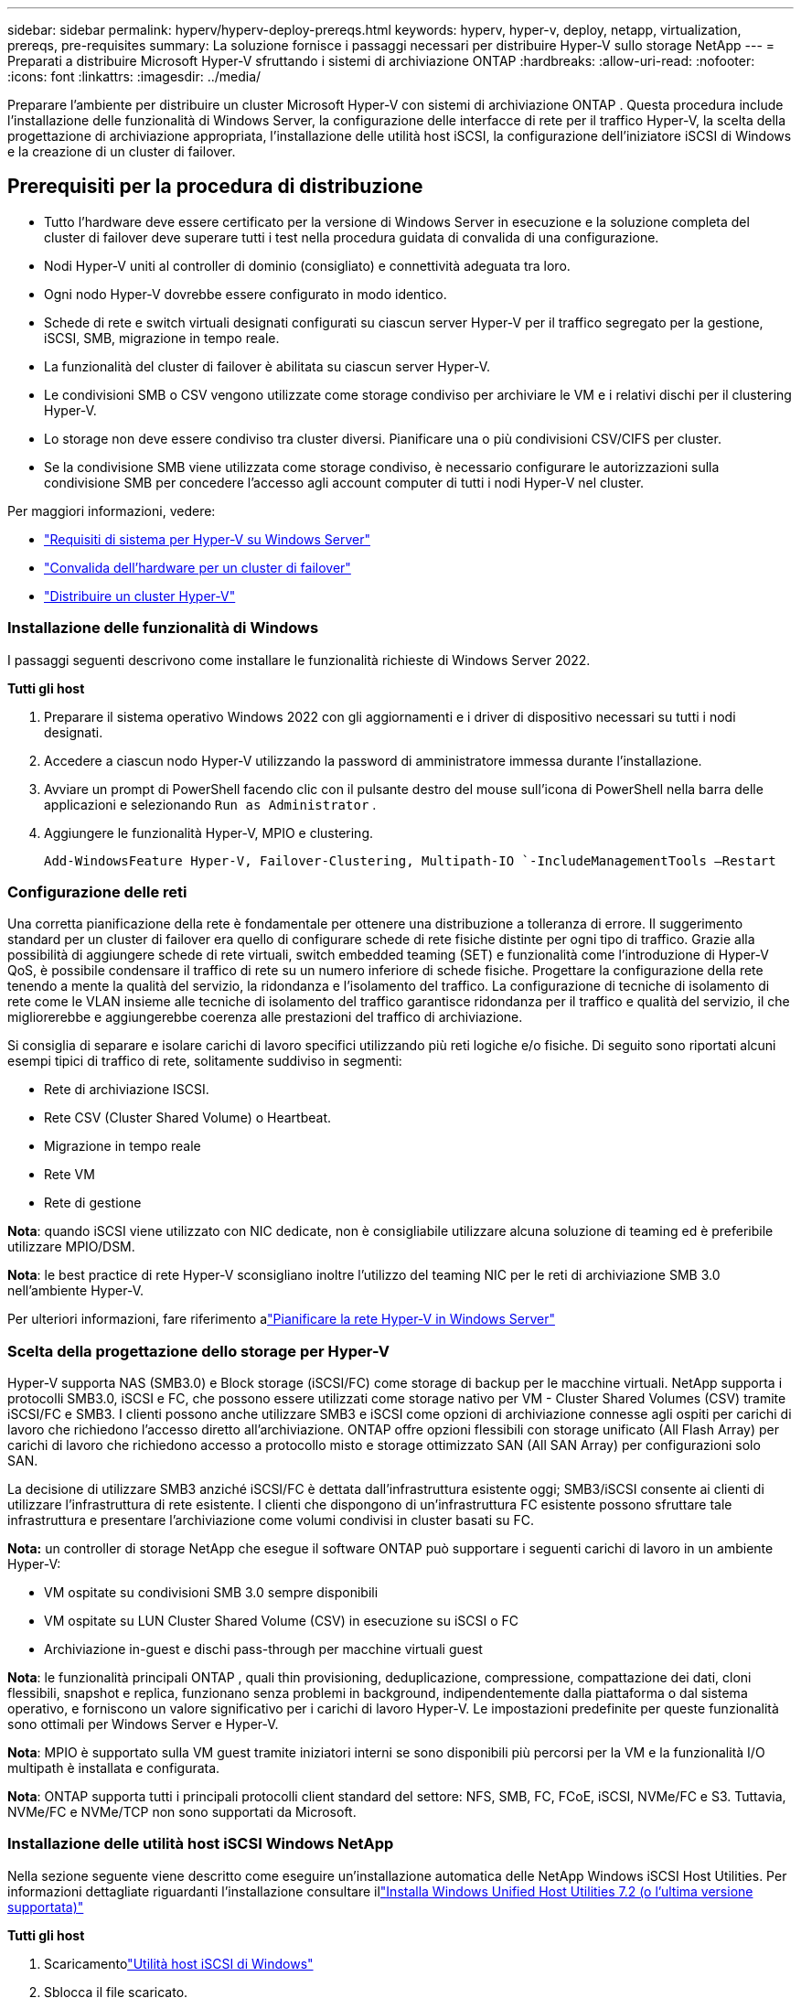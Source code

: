 ---
sidebar: sidebar 
permalink: hyperv/hyperv-deploy-prereqs.html 
keywords: hyperv, hyper-v, deploy, netapp, virtualization, prereqs, pre-requisites 
summary: La soluzione fornisce i passaggi necessari per distribuire Hyper-V sullo storage NetApp 
---
= Preparati a distribuire Microsoft Hyper-V sfruttando i sistemi di archiviazione ONTAP
:hardbreaks:
:allow-uri-read: 
:nofooter: 
:icons: font
:linkattrs: 
:imagesdir: ../media/


[role="lead"]
Preparare l'ambiente per distribuire un cluster Microsoft Hyper-V con sistemi di archiviazione ONTAP .  Questa procedura include l'installazione delle funzionalità di Windows Server, la configurazione delle interfacce di rete per il traffico Hyper-V, la scelta della progettazione di archiviazione appropriata, l'installazione delle utilità host iSCSI, la configurazione dell'iniziatore iSCSI di Windows e la creazione di un cluster di failover.



== Prerequisiti per la procedura di distribuzione

* Tutto l'hardware deve essere certificato per la versione di Windows Server in esecuzione e la soluzione completa del cluster di failover deve superare tutti i test nella procedura guidata di convalida di una configurazione.
* Nodi Hyper-V uniti al controller di dominio (consigliato) e connettività adeguata tra loro.
* Ogni nodo Hyper-V dovrebbe essere configurato in modo identico.
* Schede di rete e switch virtuali designati configurati su ciascun server Hyper-V per il traffico segregato per la gestione, iSCSI, SMB, migrazione in tempo reale.
* La funzionalità del cluster di failover è abilitata su ciascun server Hyper-V.
* Le condivisioni SMB o CSV vengono utilizzate come storage condiviso per archiviare le VM e i relativi dischi per il clustering Hyper-V.
* Lo storage non deve essere condiviso tra cluster diversi.  Pianificare una o più condivisioni CSV/CIFS per cluster.
* Se la condivisione SMB viene utilizzata come storage condiviso, è necessario configurare le autorizzazioni sulla condivisione SMB per concedere l'accesso agli account computer di tutti i nodi Hyper-V nel cluster.


Per maggiori informazioni, vedere:

* link:https://learn.microsoft.com/en-us/windows-server/virtualization/hyper-v/system-requirements-for-hyper-v-on-windows#how-to-check-for-hyper-v-requirements["Requisiti di sistema per Hyper-V su Windows Server"]
* link:https://learn.microsoft.com/en-us/previous-versions/windows/it-pro/windows-server-2012-r2-and-2012/jj134244(v=ws.11)#step-1-prepare-to-validate-hardware-for-a-failover-cluster["Convalida dell'hardware per un cluster di failover"]
* link:https://learn.microsoft.com/en-us/previous-versions/windows/it-pro/windows-server-2012-r2-and-2012/jj863389(v=ws.11)["Distribuire un cluster Hyper-V"]




=== Installazione delle funzionalità di Windows

I passaggi seguenti descrivono come installare le funzionalità richieste di Windows Server 2022.

*Tutti gli host*

. Preparare il sistema operativo Windows 2022 con gli aggiornamenti e i driver di dispositivo necessari su tutti i nodi designati.
. Accedere a ciascun nodo Hyper-V utilizzando la password di amministratore immessa durante l'installazione.
. Avviare un prompt di PowerShell facendo clic con il pulsante destro del mouse sull'icona di PowerShell nella barra delle applicazioni e selezionando `Run as Administrator` .
. Aggiungere le funzionalità Hyper-V, MPIO e clustering.
+
[source, cli]
----
Add-WindowsFeature Hyper-V, Failover-Clustering, Multipath-IO `-IncludeManagementTools –Restart
----




=== Configurazione delle reti

Una corretta pianificazione della rete è fondamentale per ottenere una distribuzione a tolleranza di errore.  Il suggerimento standard per un cluster di failover era quello di configurare schede di rete fisiche distinte per ogni tipo di traffico.  Grazie alla possibilità di aggiungere schede di rete virtuali, switch embedded teaming (SET) e funzionalità come l'introduzione di Hyper-V QoS, è possibile condensare il traffico di rete su un numero inferiore di schede fisiche.  Progettare la configurazione della rete tenendo a mente la qualità del servizio, la ridondanza e l'isolamento del traffico.  La configurazione di tecniche di isolamento di rete come le VLAN insieme alle tecniche di isolamento del traffico garantisce ridondanza per il traffico e qualità del servizio, il che migliorerebbe e aggiungerebbe coerenza alle prestazioni del traffico di archiviazione.

Si consiglia di separare e isolare carichi di lavoro specifici utilizzando più reti logiche e/o fisiche.  Di seguito sono riportati alcuni esempi tipici di traffico di rete, solitamente suddiviso in segmenti:

* Rete di archiviazione ISCSI.
* Rete CSV (Cluster Shared Volume) o Heartbeat.
* Migrazione in tempo reale
* Rete VM
* Rete di gestione


*Nota*: quando iSCSI viene utilizzato con NIC dedicate, non è consigliabile utilizzare alcuna soluzione di teaming ed è preferibile utilizzare MPIO/DSM.

*Nota*: le best practice di rete Hyper-V sconsigliano inoltre l'utilizzo del teaming NIC per le reti di archiviazione SMB 3.0 nell'ambiente Hyper-V.

Per ulteriori informazioni, fare riferimento alink:https://learn.microsoft.com/en-us/windows-server/virtualization/hyper-v/plan/plan-hyper-v-networking-in-windows-server["Pianificare la rete Hyper-V in Windows Server"]



=== Scelta della progettazione dello storage per Hyper-V

Hyper-V supporta NAS (SMB3.0) e Block storage (iSCSI/FC) come storage di backup per le macchine virtuali.  NetApp supporta i protocolli SMB3.0, iSCSI e FC, che possono essere utilizzati come storage nativo per VM - Cluster Shared Volumes (CSV) tramite iSCSI/FC e SMB3.  I clienti possono anche utilizzare SMB3 e iSCSI come opzioni di archiviazione connesse agli ospiti per carichi di lavoro che richiedono l'accesso diretto all'archiviazione.  ONTAP offre opzioni flessibili con storage unificato (All Flash Array) per carichi di lavoro che richiedono accesso a protocollo misto e storage ottimizzato SAN (All SAN Array) per configurazioni solo SAN.

La decisione di utilizzare SMB3 anziché iSCSI/FC è dettata dall'infrastruttura esistente oggi; SMB3/iSCSI consente ai clienti di utilizzare l'infrastruttura di rete esistente.  I clienti che dispongono di un'infrastruttura FC esistente possono sfruttare tale infrastruttura e presentare l'archiviazione come volumi condivisi in cluster basati su FC.

*Nota:* un controller di storage NetApp che esegue il software ONTAP può supportare i seguenti carichi di lavoro in un ambiente Hyper-V:

* VM ospitate su condivisioni SMB 3.0 sempre disponibili
* VM ospitate su LUN Cluster Shared Volume (CSV) in esecuzione su iSCSI o FC
* Archiviazione in-guest e dischi pass-through per macchine virtuali guest


*Nota*: le funzionalità principali ONTAP , quali thin provisioning, deduplicazione, compressione, compattazione dei dati, cloni flessibili, snapshot e replica, funzionano senza problemi in background, indipendentemente dalla piattaforma o dal sistema operativo, e forniscono un valore significativo per i carichi di lavoro Hyper-V.  Le impostazioni predefinite per queste funzionalità sono ottimali per Windows Server e Hyper-V.

*Nota*: MPIO è supportato sulla VM guest tramite iniziatori interni se sono disponibili più percorsi per la VM e la funzionalità I/O multipath è installata e configurata.

*Nota*: ONTAP supporta tutti i principali protocolli client standard del settore: NFS, SMB, FC, FCoE, iSCSI, NVMe/FC e S3.  Tuttavia, NVMe/FC e NVMe/TCP non sono supportati da Microsoft.



=== Installazione delle utilità host iSCSI Windows NetApp

Nella sezione seguente viene descritto come eseguire un'installazione automatica delle NetApp Windows iSCSI Host Utilities.  Per informazioni dettagliate riguardanti l'installazione consultare illink:https://docs.netapp.com/us-en/ontap-sanhost/hu_wuhu_72.html["Installa Windows Unified Host Utilities 7.2 (o l'ultima versione supportata)"]

*Tutti gli host*

. Scaricamentolink:https://mysupport.netapp.com/site/products/all/details/hostutilities/downloads-tab/download/61343/7.2["Utilità host iSCSI di Windows"]
. Sblocca il file scaricato.
+
[source, cli]
----
Unblock-file ~\Downloads\netapp_windows_host_utilities_7.2_x64.msi
----
. Installare le utility host.
+
[source, cli]
----
~\Downloads\netapp_windows_host_utilities_7.2_x64.msi /qn "MULTIPATHING=1"
----


*Nota*: il sistema verrà riavviato durante questo processo.



=== Configurazione dell'iniziatore iSCSI host Windows

I passaggi seguenti descrivono come configurare l'iniziatore iSCSI Microsoft integrato.

*Tutti gli host*

. Avviare un prompt di PowerShell facendo clic con il pulsante destro del mouse sull'icona di PowerShell nella barra delle applicazioni e selezionando Esegui come amministratore.
. Configurare il servizio iSCSI per l'avvio automatico.
+
[source, cli]
----
Set-Service -Name MSiSCSI -StartupType Automatic
----
. Avviare il servizio iSCSI.
+
[source, cli]
----
Start-Service -Name MSiSCSI
----
. Configurare MPIO per richiedere qualsiasi dispositivo iSCSI.
+
[source, cli]
----
Enable-MSDSMAutomaticClaim -BusType iSCSI
----
. Imposta il criterio di bilanciamento del carico predefinito di tutti i nuovi dispositivi richiesti su round robin.
+
[source, cli]
----
Set-MSDSMGlobalDefaultLoadBalancePolicy -Policy RR 
----
. Configurare una destinazione iSCSI per ciascun controller.
+
[source, cli]
----
New-IscsiTargetPortal -TargetPortalAddress <<iscsia_lif01_ip>> -InitiatorPortalAddress <iscsia_ipaddress>

New-IscsiTargetPortal -TargetPortalAddress <<iscsib_lif01_ip>> -InitiatorPortalAddress <iscsib_ipaddress

New-IscsiTargetPortal -TargetPortalAddress <<iscsia_lif02_ip>> -InitiatorPortalAddress <iscsia_ipaddress>

New-IscsiTargetPortal -TargetPortalAddress <<iscsib_lif02_ip>> -InitiatorPortalAddress <iscsib_ipaddress>
----
. Collegare una sessione per ogni rete iSCSI a ogni destinazione.
+
[source, cli]
----
Get-IscsiTarget | Connect-IscsiTarget -IsPersistent $true -IsMultipathEnabled $true -InitiatorPo rtalAddress <iscsia_ipaddress>

Get-IscsiTarget | Connect-IscsiTarget -IsPersistent $true -IsMultipathEnabled $true -InitiatorPo rtalAddress <iscsib_ipaddress>
----


*Nota*: aggiungi più sessioni (minimo 5-8) per aumentare le prestazioni e sfruttare al meglio la larghezza di banda.



=== Creazione di un cluster

*Solo un server*

. Avviare un prompt di PowerShell con autorizzazioni amministrative, facendo clic con il pulsante destro del mouse sull'icona di PowerShell e selezionando `Run as Administrator`` .
. Crea un nuovo cluster.
+
[source, cli]
----
New-Cluster -Name <cluster_name> -Node <hostnames> -NoStorage -StaticAddress <cluster_ip_address>
----
+
image:hyperv-deploy-001.png["Immagine che mostra l'interfaccia di gestione del cluster"]

. Selezionare la rete cluster appropriata per la migrazione live.
. Designare la rete CSV.
+
[source, cli]
----
(Get-ClusterNetwork -Name Cluster).Metric = 900
----
. Modificare il cluster per utilizzare un disco quorum.
+
.. Avviare un prompt di PowerShell con autorizzazioni amministrative facendo clic con il pulsante destro del mouse sull'icona di PowerShell e selezionando "Esegui come amministratore".
+
[source, cli]
----
start-ClusterGroup "Available Storage"| Move-ClusterGroup -Node $env:COMPUTERNAME
----
.. In Gestione cluster di failover, seleziona `Configure Cluster Quorum Settings` .
+
image:hyperv-deploy-002.png["Immagine delle impostazioni di configurazione del quorum del cluster"]

.. Fare clic su Avanti nella pagina di benvenuto.
.. Selezionare il testimone del quorum e fare clic su Avanti.
.. Selezionare "Configura un testimone del disco" e fare clic su "Avanti".
.. Selezionare Disco W: dallo spazio di archiviazione disponibile e fare clic su Avanti.
.. Fare clic su Avanti nella pagina di conferma e su Fine nella pagina di riepilogo.
+
Per informazioni più dettagliate sul quorum e sui testimoni, vederelink:https://learn.microsoft.com/en-us/windows-server/failover-clustering/manage-cluster-quorum#general-recommendations-for-quorum-configuration["Configurazione e gestione del quorum"]



. Eseguire la procedura guidata di convalida del cluster da Failover Cluster Manager per convalidare la distribuzione.
. Crea LUN CSV per archiviare i dati delle macchine virtuali e creare macchine virtuali ad alta disponibilità tramite i ruoli in Failover Cluster Manager.

